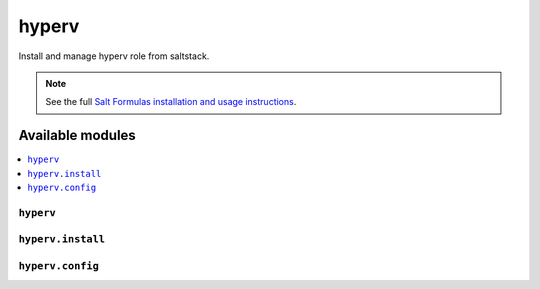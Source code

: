 ======
hyperv
======

Install and manage hyperv role from saltstack.

.. note::

    See the full `Salt Formulas installation and usage instructions
    <http://docs.saltstack.com/en/latest/topics/development/conventions/formulas.html>`_.

Available modules
=================

.. contents::
    :local:

``hyperv``
----------

``hyperv.install``
------------------

``hyperv.config``
-----------------
